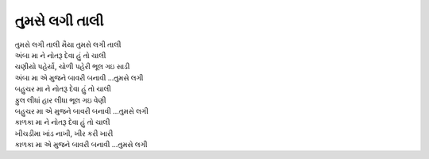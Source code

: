 તુમસે લગી તાલી
--------------

| તુમસે લગી તાલી મૈયા તુમસે લગી તાલી
| અંબા મા ને નોતરૂ દેવા હું તો ચાલી
| ચણીયો પહેર્યો, ચોળી પહેરી ભૂલ ગઇ સાડી
| અંબા મા એ મુજને બાવરી બનાવી ...તુમસે લગી

| બહુચર મા ને નોતરૂ દેવા હું તો ચાલી
| ફુલ લીધાં હાર લીધા ભૂલ ગઇ વેણી
| બહુચર મા એ મુજને બાવરી બનાવી ...તુમસે લગી

| કાળકા મા ને નોતરૂ દેવા હું તો ચાલી
| ખીચડીમા ખાંડ નાખી, ખીર કરી ખારી
| કાળકા મા એ મુજને બાવરી બનાવી ...તુમસે લગી

